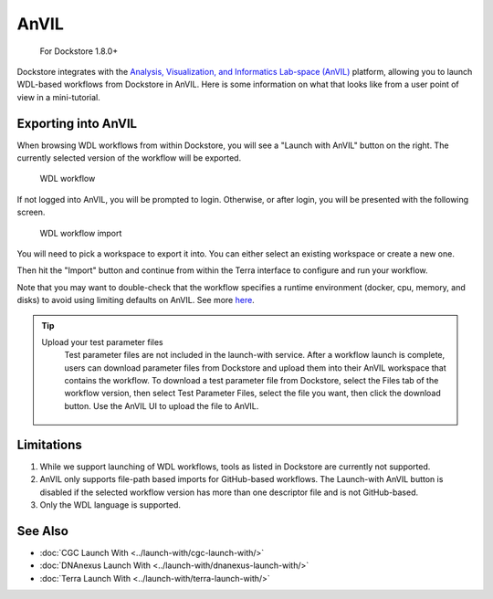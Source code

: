 AnVIL
=====

    For Dockstore 1.8.0+

Dockstore integrates with the `Analysis, Visualization, and Informatics Lab-space (AnVIL) <https://www.genome.gov/Funded-Programs-Projects/Computational-Genomics-and-Data-Science-Program/Genomic-Analysis-Visualization-Informatics-Lab-space-AnVIL>`__ platform,
allowing you to launch WDL-based workflows from Dockstore in AnVIL. Here is some information on
what that looks like from a user point of view in a mini-tutorial.

Exporting into AnVIL
--------------------

When browsing WDL workflows from within Dockstore, you will see a
"Launch with AnVIL" button on the right. The currently selected version
of the workflow will be exported.

.. figure:: /assets/images/docs/wdl_launch_with.png
   :alt: WDL workflow

   WDL workflow

If not logged into AnVIL, you will be prompted to login. Otherwise, or
after login, you will be presented with the following screen.

.. figure:: /assets/images/docs/anvil/anvil_from_dockstore.jpg
   :alt: WDL workflow import

   WDL workflow import

You will need to pick a workspace to export it into. You can either
select an existing workspace or create a new one.

Then hit the "Import" button and continue from within the Terra
interface to configure and run your workflow.

Note that you may want to double-check that the workflow specifies a
runtime environment (docker, cpu, memory, and disks) to avoid using
limiting defaults on AnVIL. See more
`here <https://cromwell.readthedocs.io/en/stable/wf_options/Overview>`__.

.. tip:: Upload your test parameter files
    Test parameter files are not included in the launch-with service.
    After a workflow launch is complete, users can download parameter files from
    Dockstore and upload them into their AnVIL workspace that contains the workflow.
    To download a test parameter file from Dockstore, select the Files tab of the
    workflow version, then select Test Parameter Files, select the file you want,
    then click the download button. Use the AnVIL UI to upload the file to AnVIL.

 .. figure:: /assets/images/docs/download-test-parameter.png
    :alt: Download test parameter file

.. _anvil-limitations:

Limitations
-----------

1. While we support launching of WDL workflows, tools as listed in
   Dockstore are currently not supported.
2. AnVIL only supports file-path based imports for GitHub-based workflows. The
   Launch-with AnVIL button is disabled if the selected workflow version
   has more than one descriptor file and is not GitHub-based.
3. Only the WDL language is supported.

See Also
--------

-  :doc:`CGC Launch With <../launch-with/cgc-launch-with/>`
-  :doc:`DNAnexus Launch With <../launch-with/dnanexus-launch-with/>`
-  :doc:`Terra Launch With <../launch-with/terra-launch-with/>`

.. discourse::
    :topic_identifier: 3323

